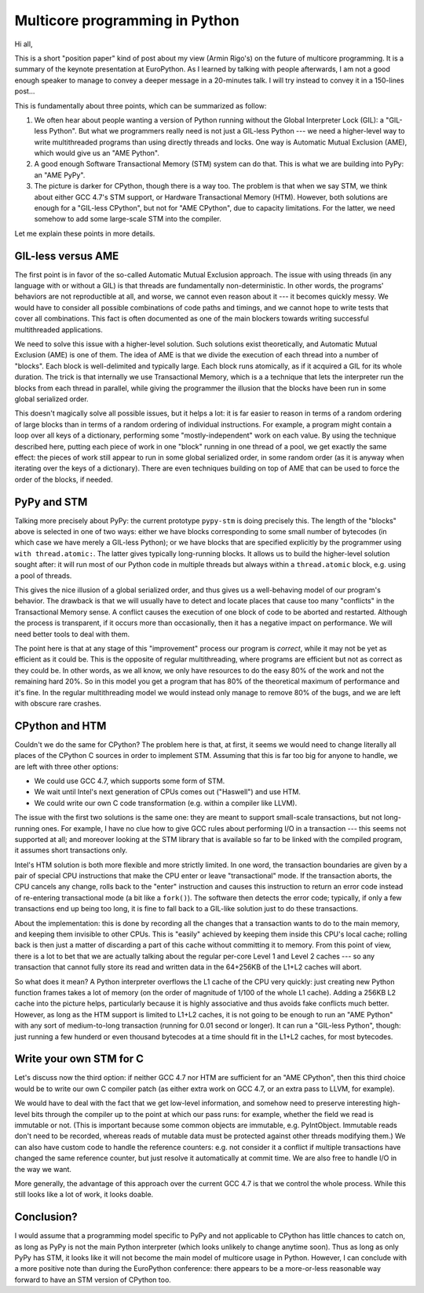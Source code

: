 Multicore programming in Python
===============================

Hi all,

This is a short "position paper" kind of post about my view (Armin
Rigo's) on the future of multicore programming.  It is a summary of the
keynote presentation at EuroPython.  As I learned by talking with people
afterwards, I am not a good enough speaker to manage to convey a deeper
message in a 20-minutes talk.  I will try instead to convey it in a
150-lines post...

This is fundamentally about three points, which can be summarized as
follow:

1. We often hear about people wanting a version of Python running without
   the Global Interpreter Lock (GIL): a "GIL-less Python".  But what we
   programmers really need is not just a GIL-less Python --- we need a
   higher-level way to write multithreaded programs than using directly
   threads and locks.  One way is Automatic Mutual Exclusion (AME), which
   would give us an "AME Python".

2. A good enough Software Transactional Memory (STM) system can do that.
   This is what we are building into PyPy: an "AME PyPy".

3. The picture is darker for CPython, though there is a way too.  The
   problem is that when we say STM, we think about either GCC 4.7's STM
   support, or Hardware Transactional Memory (HTM).  However, both
   solutions are enough for a "GIL-less CPython", but not
   for "AME CPython", due to capacity limitations.  For the latter, we
   need somehow to add some large-scale STM into the compiler.

Let me explain these points in more details.


GIL-less versus AME
-------------------

The first point is in favor of the so-called Automatic Mutual Exclusion
approach.  The issue with using threads (in any language with or without
a GIL) is that threads are fundamentally non-deterministic.  In other
words, the programs' behaviors are not reproductible at all, and worse,
we cannot even reason about it --- it becomes quickly messy.  We would
have to consider all possible combinations of code paths and timings,
and we cannot hope to write tests that cover all combinations.  This
fact is often documented as one of the main blockers towards writing
successful multithreaded applications.

We need to solve this issue with a higher-level solution.  Such
solutions exist theoretically, and Automatic Mutual Exclusion (AME) is
one of them.  The idea of AME is that we divide the execution of each
thread into a number of "blocks".  Each block is well-delimited and
typically large.  Each block runs atomically, as if it acquired a GIL
for its whole duration.  The trick is that internally we use
Transactional Memory, which is a a technique that lets the interpreter
run the blocks from each thread in parallel, while giving the programmer
the illusion that the blocks have been run in some global serialized
order.

This doesn't magically solve all possible issues, but it helps a lot: it
is far easier to reason in terms of a random ordering of large blocks
than in terms of a random ordering of individual instructions.  For
example, a program might contain a loop over all keys of a dictionary,
performing some "mostly-independent" work on each value.  By using the
technique described here, putting each piece of work in one "block"
running in one thread of a pool, we get exactly the same effect: the
pieces of work still appear to run in some global serialized order, in
some random order (as it is anyway when iterating over the keys of a
dictionary).  There are even techniques building on top of AME that can
be used to force the order of the blocks, if needed.


PyPy and STM
------------

Talking more precisely about PyPy: the current prototype ``pypy-stm`` is
doing precisely this.  The length of the "blocks" above is selected in
one of two ways: either we have blocks corresponding to some small
number of bytecodes (in which case we have merely a GIL-less Python); or
we have blocks that are specified explicitly by the programmer using
``with thread.atomic:``.  The latter gives typically long-running
blocks.  It allows us to build the higher-level solution sought after:
it will run most of our Python code in multiple threads but always
within a ``thread.atomic`` block, e.g. using a pool of threads.

This gives the nice illusion of a global serialized order, and thus
gives us a well-behaving model of our program's behavior.  The drawback
is that we will usually have to detect and locate places that cause too
many "conflicts" in the Transactional Memory sense.  A conflict causes
the execution of one block of code to be aborted and restarted.
Although the process is transparent, if it occurs more than
occasionally, then it has a negative impact on performance.  We will
need better tools to deal with them.

The point here is that at any stage of this "improvement" process our
program is *correct*, while it may not be yet as efficient as it could
be.  This is the opposite of regular multithreading, where programs are
efficient but not as correct as they could be.  In other words, as we
all know, we only have resources to do the easy 80% of the work and not
the remaining hard 20%.  So in this model you get a program that has 80%
of the theoretical maximum of performance and it's fine.  In the regular
multithreading model we would instead only manage to remove 80% of the
bugs, and we are left with obscure rare crashes.


CPython and HTM
---------------

Couldn't we do the same for CPython?  The problem here is that, at
first, it seems we would need to change literally all places of the
CPython C sources in order to implement STM.  Assuming that this is far
too big for anyone to handle, we are left with three other options:

- We could use GCC 4.7, which supports some form of STM.

- We wait until Intel's next generation of CPUs comes out ("Haswell")
  and use HTM.

- We could write our own C code transformation (e.g. within a compiler
  like LLVM).

The issue with the first two solutions is the same one: they are meant
to support small-scale transactions, but not long-running ones.  For
example, I have no clue how to give GCC rules about performing I/O in a
transaction --- this seems not supported at all; and moreover looking at
the STM library that is available so far to be linked with the compiled
program, it assumes short transactions only.

Intel's HTM solution is both more flexible and more strictly limited.
In one word, the transaction boundaries are given by a pair of special
CPU instructions that make the CPU enter or leave "transactional" mode.
If the transaction aborts, the CPU cancels any change, rolls back to the
"enter" instruction and causes this instruction to return an error code
instead of re-entering transactional mode (a bit like a ``fork()``).
The software then detects the error code; typically, if only a few
transactions end up being too long, it is fine to fall back to a
GIL-like solution just to do these transactions.

About the implementation: this is done by recording all the changes that
a transaction wants to do to the main memory, and keeping them invisible
to other CPUs.  This is "easily" achieved by keeping them inside this
CPU's local cache; rolling back is then just a matter of discarding a
part of this cache without committing it to memory.  From this point of
view, there is a lot to bet that we are actually talking about the
regular per-core Level 1 and Level 2 caches --- so any transaction that
cannot fully store its read and written data in the 64+256KB of the L1+L2
caches will abort.

So what does it mean?  A Python interpreter overflows the L1 cache of
the CPU very quickly: just creating new Python function frames takes a
lot of memory (on the order of magnitude of 1/100 of the whole L1
cache).  Adding a 256KB L2 cache into the picture helps, particularly
because it is highly associative and thus avoids fake conflicts much
better.  However, as long as the HTM support is limited to L1+L2 caches,
it is not going to be enough to run an "AME Python" with any sort of
medium-to-long transaction (running for 0.01 second or longer).  It can
run a "GIL-less Python", though: just running a few hunderd or even
thousand bytecodes at a time should fit in the L1+L2 caches, for most
bytecodes.


Write your own STM for C
------------------------

Let's discuss now the third option: if neither GCC 4.7 nor HTM are
sufficient for an "AME CPython", then this third choice would be to
write our own C compiler patch (as either extra work on GCC 4.7, or an
extra pass to LLVM, for example).

We would have to deal with the fact that we get low-level information,
and somehow need to preserve interesting high-level bits through the
compiler up to the point at which our pass runs: for example, whether
the field we read is immutable or not.  (This is important because some
common objects are immutable, e.g. PyIntObject.  Immutable reads don't
need to be recorded, whereas reads of mutable data must be protected
against other threads modifying them.)  We can also have custom code to
handle the reference counters: e.g. not consider it a conflict if
multiple transactions have changed the same reference counter, but just
resolve it automatically at commit time.  We are also free to handle I/O
in the way we want.

More generally, the advantage of this approach over the current GCC 4.7
is that we control the whole process.  While this still looks like a lot
of work, it looks doable.


Conclusion?
-----------

I would assume that a programming model specific to PyPy and not
applicable to CPython has little chances to catch on, as long as PyPy is
not the main Python interpreter (which looks unlikely to change anytime
soon).  Thus as long as only PyPy has STM, it looks like it will not
become the main model of multicore usage in Python.  However, I can
conclude with a more positive note than during the EuroPython
conference: there appears to be a more-or-less reasonable way forward to
have an STM version of CPython too.
